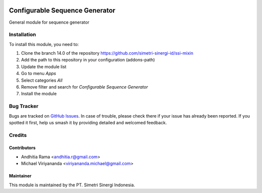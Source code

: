 .. |badge2| image:: https://img.shields.io/badge/licence-AGPL--3-blue.png
    :target: http://www.gnu.org/licenses/agpl-3.0-standalone.html
    :alt: License: AGPL-3
.. |badge3| image:: https://img.shields.io/badge/github-simetri--sinergi--id%2Fssi--mixin-lightgray.png?logo=github
    :target: https://github.com/simetri-sinergi-id/ssi-mixin/tree/8.0/ssi_sequence_configurator
    :alt: simetri-sinergi-id/ssi-mixin

|badge2| |badge3|

===============================
Configurable Sequence Generator
===============================

General module for sequence generator

Installation
============

To install this module, you need to:

1.  Clone the branch 14.0 of the repository https://github.com/simetri-sinergi-id/ssi-mixin
2.  Add the path to this repository in your configuration (addons-path)
3.  Update the module list
4.  Go to menu *Apps*
5.  Select categories *All*
6.  Remove filter and search for *Configurable Sequence Generator*
7.  Install the module

Bug Tracker
===========

Bugs are tracked on `GitHub Issues
<https://github.com/simetri-sinergi-id/ssi-mixin/issues>`_. In case of trouble, please
check there if your issue has already been reported. If you spotted it first,
help us smash it by providing detailed and welcomed feedback.


Credits
=======

Contributors
------------

* Andhitia Rama <andhitia.r@gmail.com>
* Michael Viriyananda <viriyananda.michael@gmail.com>

Maintainer
----------

.. image:: https://simetri-sinergi.id/logo.png
   :alt: PT. Simetri Sinergi Indonesia
   :target: https://simetri-sinergi.id.com

This module is maintained by the PT. Simetri Sinergi Indonesia.
